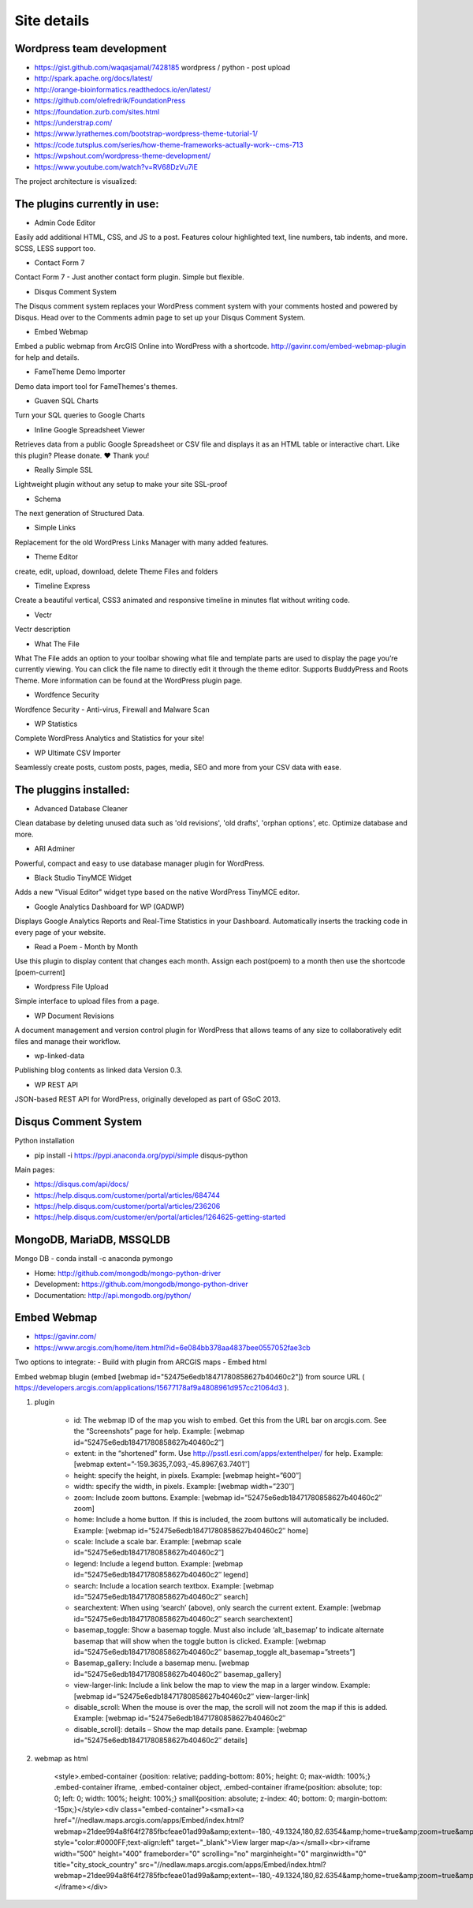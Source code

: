 Site details
============

Wordpress team development
--------------------------
- https://gist.github.com/waqasjamal/7428185	wordpress / python - post upload
- http://spark.apache.org/docs/latest/
- http://orange-bioinformatics.readthedocs.io/en/latest/
- https://github.com/olefredrik/FoundationPress
- https://foundation.zurb.com/sites.html
- https://understrap.com/
- https://www.lyrathemes.com/bootstrap-wordpress-theme-tutorial-1/
- https://code.tutsplus.com/series/how-theme-frameworks-actually-work--cms-713
- https://wpshout.com/wordpress-theme-development/
- https://www.youtube.com/watch?v=RV68DzVu7iE

The project architecture is visualized:

.. image:: images/UI.jpg

The plugins currently in use: 
-----------------------------

- Admin Code Editor
Easily add additional HTML, CSS, and JS to a post. Features colour highlighted text, line numbers, tab indents, and more. SCSS, LESS support too.

- Contact Form 7	
Contact Form 7 - Just another contact form plugin. Simple but flexible.
	
- Disqus Comment System
The Disqus comment system replaces your WordPress comment system with your comments hosted and powered by Disqus. Head over to the Comments admin page to set up your Disqus Comment System.

- Embed Webmap
Embed a public webmap from ArcGIS Online into WordPress with a shortcode. http://gavinr.com/embed-webmap-plugin for help and details.

- FameTheme Demo Importer
Demo data import tool for FameThemes's themes.

- Guaven SQL Charts
Turn your SQL queries to Google Charts

- Inline Google Spreadsheet Viewer
Retrieves data from a public Google Spreadsheet or CSV file and displays it as an HTML table or interactive chart. Like this plugin? Please donate. ♥ Thank you!

- Really Simple SSL
Lightweight plugin without any setup to make your site SSL-proof

-  Schema
The next generation of Structured Data.

- Simple Links
Replacement for the old WordPress Links Manager with many added features.
	
- Theme Editor
create, edit, upload, download, delete Theme Files and folders

- Timeline Express
Create a beautiful vertical, CSS3 animated and responsive timeline in minutes flat without writing code.

- Vectr
Vectr description
	
- What The File
What The File adds an option to your toolbar showing what file and template parts are used to display the page you’re currently viewing. You can click the file name to directly edit it through the theme editor. Supports BuddyPress and Roots Theme. More information can be found at the WordPress plugin page.
	
- Wordfence Security
Wordfence Security - Anti-virus, Firewall and Malware Scan
	
- WP Statistics
Complete WordPress Analytics and Statistics for your site!

- WP Ultimate CSV Importer
Seamlessly create posts, custom posts, pages, media, SEO and more from your CSV data with ease.

The pluggins installed:
-----------------------

- Advanced Database Cleaner
Clean database by deleting unused data such as 'old revisions', 'old drafts', 'orphan options', etc. Optimize database and more.

- ARI Adminer
Powerful, compact and easy to use database manager plugin for WordPress.

- Black Studio TinyMCE Widget
Adds a new "Visual Editor" widget type based on the native WordPress TinyMCE editor.

- Google Analytics Dashboard for WP (GADWP)
Displays Google Analytics Reports and Real-Time Statistics in your Dashboard. Automatically inserts the tracking code in every page of your website.

- Read a Poem - Month by Month
Use this plugin to display content that changes each month. Assign each post(poem) to a month then use the shortcode [poem-current]

-  Wordpress File Upload
Simple interface to upload files from a page. 

- WP Document Revisions
A document management and version control plugin for WordPress that allows teams of any size to collaboratively edit files and manage their workflow.

- wp-linked-data
Publishing blog contents as linked data Version 0.3.

- WP REST API
JSON-based REST API for WordPress, originally developed as part of GSoC 2013.

Disqus Comment System
---------------------
Python installation 

- pip install -i https://pypi.anaconda.org/pypi/simple disqus-python

Main pages:

- https://disqus.com/api/docs/
- https://help.disqus.com/customer/portal/articles/684744
- https://help.disqus.com/customer/portal/articles/236206
- https://help.disqus.com/customer/en/portal/articles/1264625-getting-started

MongoDB, MariaDB, MSSQLDB
-------------------------

Mongo DB - conda install -c anaconda pymongo 

- Home: http://github.com/mongodb/mongo-python-driver
- Development: https://github.com/mongodb/mongo-python-driver
- Documentation: http://api.mongodb.org/python/


Embed Webmap
------------
- https://gavinr.com/
- https://www.arcgis.com/home/item.html?id=6e084bb378aa4837bee0557052fae3cb

Two options to integrate:
- Build with plugin from ARCGIS maps
- Embed html 

Embed webmap blugin (embed [webmap id="52475e6edb18471780858627b40460c2"]) from source URL ( https://developers.arcgis.com/applications/15677178af9a4808961d957cc21064d3 ).
	
1. plugin

	- id: The webmap ID of the map you wish to embed. Get this from the URL bar on arcgis.com. See the “Screenshots” page for help. Example: [webmap id=”52475e6edb18471780858627b40460c2″]
	- extent: in the “shortened” form. Use http://psstl.esri.com/apps/extenthelper/ for help. Example: [webmap extent=”-159.3635,7.093,-45.8967,63.7401″]
	- height: specify the height, in pixels. Example: [webmap height=”600″]
	- width: specify the width, in pixels. Example: [webmap width=”230″]
	- zoom: Include zoom buttons. Example: [webmap id=”52475e6edb18471780858627b40460c2″ zoom]
	- home: Include a home button. If this is included, the zoom buttons will automatically be included.  Example: [webmap id=”52475e6edb18471780858627b40460c2″ home]
	- scale: Include a scale bar. Example: [webmap scale id=”52475e6edb18471780858627b40460c2″]
	- legend: Include a legend button. Example: [webmap id=”52475e6edb18471780858627b40460c2″ legend]
	- search: Include a location search textbox. Example: [webmap id=”52475e6edb18471780858627b40460c2″ search]
	- searchextent: When using ‘search’ (above), only search the current extent. Example: [webmap id=”52475e6edb18471780858627b40460c2″ search searchextent]
	- basemap_toggle: Show a basemap toggle. Must also include ‘alt_basemap’ to indicate alternate basemap that will show when the toggle button is clicked. Example: [webmap id=”52475e6edb18471780858627b40460c2″ basemap_toggle alt_basemap=”streets”]
	- Basemap_gallery: Include a basemap menu. [webmap id=”52475e6edb18471780858627b40460c2″ basemap_gallery]
	- view-larger-link: Include a link below the map to view the map in a larger window. Example: [webmap id=”52475e6edb18471780858627b40460c2″ view-larger-link]
	- disable_scroll: When the mouse is over the map, the scroll will not zoom the map if this is added. Example: [webmap id=”52475e6edb18471780858627b40460c2″ 
	- disable_scroll]: details – Show the map details pane. Example: [webmap id=”52475e6edb18471780858627b40460c2″ details]

2. webmap as html

	<style>.embed-container {position: relative; padding-bottom: 80%; height: 0; max-width: 100%;} .embed-container iframe, .embed-container object, .embed-container iframe{position: absolute; top: 0; left: 0; width: 100%; height: 100%;} small{position: absolute; z-index: 40; bottom: 0; margin-bottom: -15px;}</style><div class="embed-container"><small><a href="//nedlaw.maps.arcgis.com/apps/Embed/index.html?webmap=21dee994a8f64f2785fbcfeae01ad99a&amp;extent=-180,-49.1324,180,82.6354&amp;home=true&amp;zoom=true&amp;scale=true&amp;search=true&amp;searchextent=true&amp;basemap_gallery=true&amp;disable_scroll=true&amp;theme=light" style="color:#0000FF;text-align:left" target="_blank">View larger map</a></small><br><iframe width="500" height="400" frameborder="0" scrolling="no" marginheight="0" marginwidth="0" title="city_stock_country" src="//nedlaw.maps.arcgis.com/apps/Embed/index.html?webmap=21dee994a8f64f2785fbcfeae01ad99a&amp;extent=-180,-49.1324,180,82.6354&amp;home=true&amp;zoom=true&amp;previewImage=false&amp;scale=true&amp;search=true&amp;searchextent=true&amp;basemap_gallery=true&amp;disable_scroll=true&amp;theme=light"></iframe></div>

